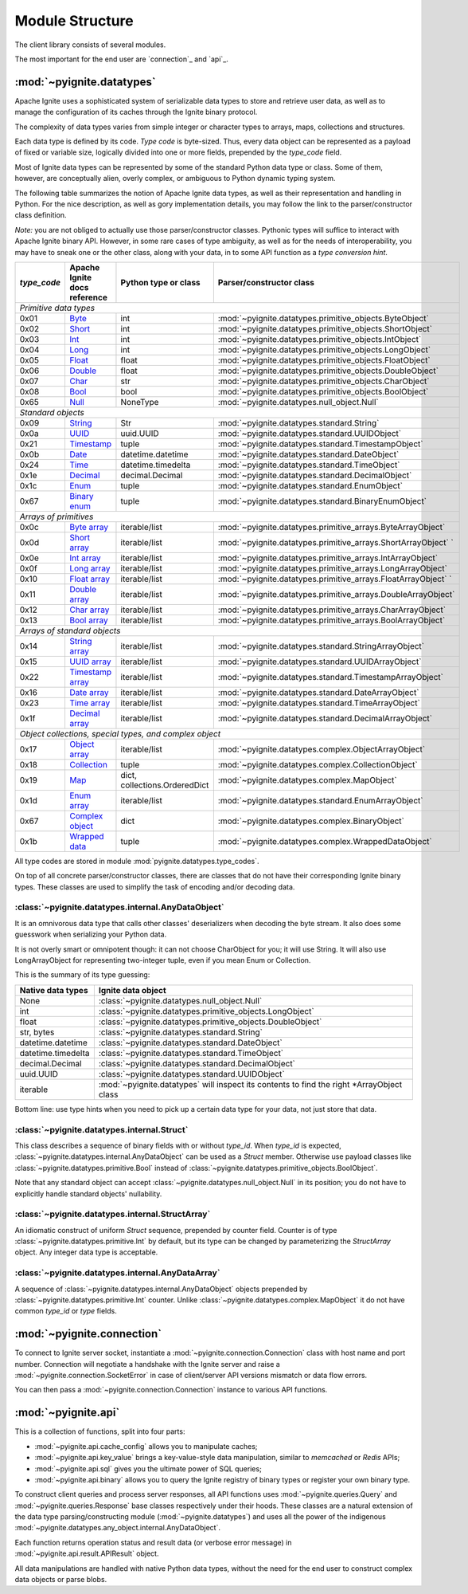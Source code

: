 ================
Module Structure
================

The client library consists of several modules.

The most important for the end user are `connection`_ and
`api`_.

:mod:`~pyignite.datatypes`
--------------------------

Apache Ignite uses a sophisticated system of serializable data types
to store and retrieve user data, as well as to manage the configuration
of its caches through the Ignite binary protocol.

The complexity of data types varies from simple integer or character types
to arrays, maps, collections and structures.

Each data type is defined by its code. `Type code` is byte-sized. Thus,
every data object can be represented as a payload of fixed or variable size,
logically divided into one or more fields, prepended by the `type_code` field.

Most of Ignite data types can be represented by some of the standard Python
data type or class. Some of them, however, are conceptually alien, overly
complex, or ambiguous to Python dynamic typing system.

The following table summarizes the notion of Apache Ignite data types,
as well as their representation and handling in Python. For the nice
description, as well as gory implementation details, you may follow the link
to the parser/constructor class definition.

*Note:* you are not obliged to actually use those parser/constructor classes.
Pythonic types will suffice to interact with Apache Ignite binary API.
However, in some rare cases of type ambiguity, as well as for the needs
of interoperability, you may have to sneak one or the other class, along
with your data, in to some API function as a *type conversion hint*.

+-----------+--------------------+-------------------------------+---------------------------------------------------------------+
|`type_code`|Apache Ignite       |Python type                    |Parser/constructor                                             |
|           |docs reference      |or class                       |class                                                          |
+===========+====================+===============================+===============================================================+
|*Primitive data types*                                                                                                          |
+-----------+--------------------+-------------------------------+---------------------------------------------------------------+
|0x01       |Byte_               |int                            |:mod:`~pyignite.datatypes.primitive_objects.ByteObject`        |
+-----------+--------------------+-------------------------------+---------------------------------------------------------------+
|0x02       |Short_              |int                            |:mod:`~pyignite.datatypes.primitive_objects.ShortObject`       |
+-----------+--------------------+-------------------------------+---------------------------------------------------------------+
|0x03       |Int_                |int                            |:mod:`~pyignite.datatypes.primitive_objects.IntObject`         |
+-----------+--------------------+-------------------------------+---------------------------------------------------------------+
|0x04       |Long_               |int                            |:mod:`~pyignite.datatypes.primitive_objects.LongObject`        |
+-----------+--------------------+-------------------------------+---------------------------------------------------------------+
|0x05       |Float_              |float                          |:mod:`~pyignite.datatypes.primitive_objects.FloatObject`       |
+-----------+--------------------+-------------------------------+---------------------------------------------------------------+
|0x06       |Double_             |float                          |:mod:`~pyignite.datatypes.primitive_objects.DoubleObject`      |
+-----------+--------------------+-------------------------------+---------------------------------------------------------------+
|0x07       |Char_               |str                            |:mod:`~pyignite.datatypes.primitive_objects.CharObject`        |
+-----------+--------------------+-------------------------------+---------------------------------------------------------------+
|0x08       |Bool_               |bool                           |:mod:`~pyignite.datatypes.primitive_objects.BoolObject`        |
+-----------+--------------------+-------------------------------+---------------------------------------------------------------+
|0x65       |Null_               |NoneType                       |:mod:`~pyignite.datatypes.null_object.Null`                    |
+-----------+--------------------+-------------------------------+---------------------------------------------------------------+
|*Standard objects*                                                                                                              |
+-----------+--------------------+-------------------------------+---------------------------------------------------------------+
|0x09       |String_             |Str                            |:mod:`~pyignite.datatypes.standard.String`                     |
+-----------+--------------------+-------------------------------+---------------------------------------------------------------+
|0x0a       |UUID_               |uuid.UUID                      |:mod:`~pyignite.datatypes.standard.UUIDObject`                 |
+-----------+--------------------+-------------------------------+---------------------------------------------------------------+
|0x21       |Timestamp_          |tuple                          |:mod:`~pyignite.datatypes.standard.TimestampObject`            |
+-----------+--------------------+-------------------------------+---------------------------------------------------------------+
|0x0b       |Date_               |datetime.datetime              |:mod:`~pyignite.datatypes.standard.DateObject`                 |
+-----------+--------------------+-------------------------------+---------------------------------------------------------------+
|0x24       |Time_               |datetime.timedelta             |:mod:`~pyignite.datatypes.standard.TimeObject`                 |
+-----------+--------------------+-------------------------------+---------------------------------------------------------------+
|0x1e       |Decimal_            |decimal.Decimal                |:mod:`~pyignite.datatypes.standard.DecimalObject`              |
+-----------+--------------------+-------------------------------+---------------------------------------------------------------+
|0x1c       |Enum_               |tuple                          |:mod:`~pyignite.datatypes.standard.EnumObject`                 |
+-----------+--------------------+-------------------------------+---------------------------------------------------------------+
|0x67       |`Binary enum`_      |tuple                          |:mod:`~pyignite.datatypes.standard.BinaryEnumObject`           |
+-----------+--------------------+-------------------------------+---------------------------------------------------------------+
|*Arrays of primitives*                                                                                                          |
+-----------+--------------------+-------------------------------+---------------------------------------------------------------+
|0x0c       |`Byte array`_       |iterable/list                  |:mod:`~pyignite.datatypes.primitive_arrays.ByteArrayObject`    |
+-----------+--------------------+-------------------------------+---------------------------------------------------------------+
|0x0d       |`Short array`_      |iterable/list                  |:mod:`~pyignite.datatypes.primitive_arrays.ShortArrayObject` ` |
+-----------+--------------------+-------------------------------+---------------------------------------------------------------+
|0x0e       |`Int array`_        |iterable/list                  |:mod:`~pyignite.datatypes.primitive_arrays.IntArrayObject`     |
+-----------+--------------------+-------------------------------+---------------------------------------------------------------+
|0x0f       |`Long array`_       |iterable/list                  |:mod:`~pyignite.datatypes.primitive_arrays.LongArrayObject`    |
+-----------+--------------------+-------------------------------+---------------------------------------------------------------+
|0x10       |`Float array`_      |iterable/list                  |:mod:`~pyignite.datatypes.primitive_arrays.FloatArrayObject` ` |
+-----------+--------------------+-------------------------------+---------------------------------------------------------------+
|0x11       |`Double array`_     |iterable/list                  |:mod:`~pyignite.datatypes.primitive_arrays.DoubleArrayObject`  |
+-----------+--------------------+-------------------------------+---------------------------------------------------------------+
|0x12       |`Char array`_       |iterable/list                  |:mod:`~pyignite.datatypes.primitive_arrays.CharArrayObject`    |
+-----------+--------------------+-------------------------------+---------------------------------------------------------------+
|0x13       |`Bool array`_       |iterable/list                  |:mod:`~pyignite.datatypes.primitive_arrays.BoolArrayObject`    |
+-----------+--------------------+-------------------------------+---------------------------------------------------------------+
|*Arrays of standard objects*                                                                                                    |
+-----------+--------------------+-------------------------------+---------------------------------------------------------------+
|0x14       |`String array`_     |iterable/list                  |:mod:`~pyignite.datatypes.standard.StringArrayObject`          |
+-----------+--------------------+-------------------------------+---------------------------------------------------------------+
|0x15       |`UUID array`_       |iterable/list                  |:mod:`~pyignite.datatypes.standard.UUIDArrayObject`            |
+-----------+--------------------+-------------------------------+---------------------------------------------------------------+
|0x22       |`Timestamp array`_  |iterable/list                  |:mod:`~pyignite.datatypes.standard.TimestampArrayObject`       |
+-----------+--------------------+-------------------------------+---------------------------------------------------------------+
|0x16       |`Date array`_       |iterable/list                  |:mod:`~pyignite.datatypes.standard.DateArrayObject`            |
+-----------+--------------------+-------------------------------+---------------------------------------------------------------+
|0x23       |`Time array`_       |iterable/list                  |:mod:`~pyignite.datatypes.standard.TimeArrayObject`            |
+-----------+--------------------+-------------------------------+---------------------------------------------------------------+
|0x1f       |`Decimal array`_    |iterable/list                  |:mod:`~pyignite.datatypes.standard.DecimalArrayObject`         |
+-----------+--------------------+-------------------------------+---------------------------------------------------------------+
|*Object collections, special types, and complex object*                                                                         |
+-----------+--------------------+-------------------------------+---------------------------------------------------------------+
|0x17       |`Object array`_     |iterable/list                  |:mod:`~pyignite.datatypes.complex.ObjectArrayObject`           |
+-----------+--------------------+-------------------------------+---------------------------------------------------------------+
|0x18       |`Collection`_       |tuple                          |:mod:`~pyignite.datatypes.complex.CollectionObject`            |
+-----------+--------------------+-------------------------------+---------------------------------------------------------------+
|0x19       |`Map`_              |dict, collections.OrderedDict  |:mod:`~pyignite.datatypes.complex.MapObject`                   |
+-----------+--------------------+-------------------------------+---------------------------------------------------------------+
|0x1d       |`Enum array`_       |iterable/list                  |:mod:`~pyignite.datatypes.standard.EnumArrayObject`            |
+-----------+--------------------+-------------------------------+---------------------------------------------------------------+
|0x67       |`Complex object`_   |dict                           |:mod:`~pyignite.datatypes.complex.BinaryObject`                |
+-----------+--------------------+-------------------------------+---------------------------------------------------------------+
|0x1b       |`Wrapped data`_     |tuple                          |:mod:`~pyignite.datatypes.complex.WrappedDataObject`           |
+-----------+--------------------+-------------------------------+---------------------------------------------------------------+

All type codes are stored in module :mod:`pyignite.datatypes.type_codes`.

On top of all concrete parser/constructor classes, there are classes that
do not have their corresponding Ignite binary types. These classes are used
to simplify the task of encoding and/or decoding data.

:class:`~pyignite.datatypes.internal.AnyDataObject`
===================================================

It is an omnivorous data type that calls other classes' deserializers when
decoding the byte stream. It also does some guesswork when serializing
your Python data.

It is not overly smart or omnipotent though: it can not choose CharObject
for you; it will use String. It will also use LongArrayObject for representing
two-integer tuple, even if you mean Enum or Collection.

This is the summary of its type guessing:

+-----------------------+---------------------------------------------------------------+
|Native                 |Ignite                                                         |
|data types             |data object                                                    |
+=======================+===============================================================+
|None                   |:class:`~pyignite.datatypes.null_object.Null`                  |
+-----------------------+---------------------------------------------------------------+
|int                    |:class:`~pyignite.datatypes.primitive_objects.LongObject`      |
+-----------------------+---------------------------------------------------------------+
|float                  |:class:`~pyignite.datatypes.primitive_objects.DoubleObject`    |
+-----------------------+---------------------------------------------------------------+
|str, bytes             |:class:`~pyignite.datatypes.standard.String`                   |
+-----------------------+---------------------------------------------------------------+
|datetime.datetime      |:class:`~pyignite.datatypes.standard.DateObject`               |
+-----------------------+---------------------------------------------------------------+
|datetime.timedelta     |:class:`~pyignite.datatypes.standard.TimeObject`               |
+-----------------------+---------------------------------------------------------------+
|decimal.Decimal        |:class:`~pyignite.datatypes.standard.DecimalObject`            |
+-----------------------+---------------------------------------------------------------+
|uuid.UUID              |:class:`~pyignite.datatypes.standard.UUIDObject`               |
+-----------------------+---------------------------------------------------------------+
|iterable               |:mod:`~pyignite.datatypes` will inspect its contents to find   |
|                       |the right \*\ArrayObject class                                 |
+-----------------------+---------------------------------------------------------------+

Bottom line: use type hints when you need to pick up a certain data type
for your data, not just store that data.

:class:`~pyignite.datatypes.internal.Struct`
============================================

This class describes a sequence of binary fields with or without `type_id`.
When `type_id` is expected, :class:`~pyignite.datatypes.internal.AnyDataObject`
can be used as a `Struct` member. Otherwise use payload classes like
:class:`~pyignite.datatypes.primitive.Bool` instead of
:class:`~pyignite.datatypes.primitive_objects.BoolObject`.

Note that any standard object can accept
:class:`~pyignite.datatypes.null_object.Null` in its position; you do not have
to explicitly handle standard objects' nullability.

:class:`~pyignite.datatypes.internal.StructArray`
=================================================

An idiomatic construct of uniform `Struct` sequence, prepended by counter
field. Counter is of type :class:`~pyignite.datatypes.primitive.Int`
by default, but its type can be changed by parameterizing the `StructArray`
object. Any integer data type is acceptable.

:class:`~pyignite.datatypes.internal.AnyDataArray`
==================================================

A sequence of :class:`~pyignite.datatypes.internal.AnyDataObject` objects
prepended by :class:`~pyignite.datatypes.primitive.Int` counter. Unlike
:class:`~pyignite.datatypes.complex.MapObject` it do not have common `type_id`
or `type` fields.

:mod:`~pyignite.connection`
---------------------------

To connect to Ignite server socket, instantiate a
:mod:`~pyignite.connection.Connection` class with host name and port number.
Connection will negotiate a handshake with the Ignite server and raise a
:mod:`~pyignite.connection.SocketError` in case of client/server API versions
mismatch or data flow errors.

You can then pass a :mod:`~pyignite.connection.Connection` instance to
various API functions.

:mod:`~pyignite.api`
--------------------

This is a collection of functions, split into four parts:

- :mod:`~pyignite.api.cache_config` allows you to manipulate caches;

- :mod:`~pyignite.api.key_value` brings a key-value-style data manipulation,
  similar to `memcached` or `Redis` APIs;

- :mod:`~pyignite.api.sql` gives you the ultimate power of SQL queries;

- :mod:`~pyignite.api.binary` allows you to query the Ignite registry of
  binary types or register your own binary type.

To construct client queries and process server responses, all API functions
uses :mod:`~pyignite.queries.Query` and :mod:`~pyignite.queries.Response` base
classes respectively under their hoods. These classes are a natural extension
of the data type parsing/constructing module (:mod:`~pyignite.datatypes`) and
uses all the power of the indigenous
:mod:`~pyignite.datatypes.any_object.internal.AnyDataObject`.

Each function returns operation status and result data (or verbose error
message) in :mod:`~pyignite.api.result.APIResult` object.

All data manipulations are handled with native Python data types, without the
need for the end user to construct complex data objects or parse blobs.

.. _Byte: https://apacheignite.readme.io/v2.5/docs/binary-client-protocol-data-format#section-byte
.. _Short: https://apacheignite.readme.io/v2.5/docs/binary-client-protocol-data-format#section-short
.. _Int: https://apacheignite.readme.io/v2.5/docs/binary-client-protocol-data-format#section-int
.. _Long: https://apacheignite.readme.io/v2.5/docs/binary-client-protocol-data-format#section-long
.. _Float: https://apacheignite.readme.io/v2.5/docs/binary-client-protocol-data-format#section-float
.. _Double: https://apacheignite.readme.io/v2.5/docs/binary-client-protocol-data-format#section-double
.. _Char: https://apacheignite.readme.io/v2.5/docs/binary-client-protocol-data-format#section-char
.. _Bool: https://apacheignite.readme.io/v2.5/docs/binary-client-protocol-data-format#section-bool
.. _Null: https://apacheignite.readme.io/v2.5/docs/binary-client-protocol-data-format#section-null
.. _String: https://apacheignite.readme.io/v2.5/docs/binary-client-protocol-data-format#section-string
.. _UUID: https://apacheignite.readme.io/v2.5/docs/binary-client-protocol-data-format#section-uuid-guid-
.. _Timestamp: https://apacheignite.readme.io/v2.5/docs/binary-client-protocol-data-format#section-timestamp
.. _Date: https://apacheignite.readme.io/v2.5/docs/binary-client-protocol-data-format#section-date
.. _Time: https://apacheignite.readme.io/v2.5/docs/binary-client-protocol-data-format#section-time
.. _Decimal: https://apacheignite.readme.io/v2.5/docs/binary-client-protocol-data-format#section-decimal
.. _Enum: https://apacheignite.readme.io/v2.5/docs/binary-client-protocol-data-format#section-enum
.. _Byte array: https://apacheignite.readme.io/v2.5/docs/binary-client-protocol-data-format#section-byte-array
.. _Short array: https://apacheignite.readme.io/v2.5/docs/binary-client-protocol-data-format#section-short-array
.. _Int array: https://apacheignite.readme.io/v2.5/docs/binary-client-protocol-data-format#section-int-array
.. _Long array: https://apacheignite.readme.io/v2.5/docs/binary-client-protocol-data-format#section-long-array
.. _Float array: https://apacheignite.readme.io/v2.5/docs/binary-client-protocol-data-format#section-float-array
.. _Double array: https://apacheignite.readme.io/v2.5/docs/binary-client-protocol-data-format#section-double-array
.. _Char array: https://apacheignite.readme.io/v2.5/docs/binary-client-protocol-data-format#section-char-array
.. _Bool array: https://apacheignite.readme.io/v2.5/docs/binary-client-protocol-data-format#section-bool-array
.. _String array: https://apacheignite.readme.io/v2.5/docs/binary-client-protocol-data-format#section-string-array
.. _UUID array: https://apacheignite.readme.io/v2.5/docs/binary-client-protocol-data-format#section-uuid-guid-array
.. _Timestamp array: https://apacheignite.readme.io/v2.5/docs/binary-client-protocol-data-format#section-timestamp-array
.. _Date array: https://apacheignite.readme.io/v2.5/docs/binary-client-protocol-data-format#section-date-array
.. _Time array: https://apacheignite.readme.io/v2.5/docs/binary-client-protocol-data-format#section-time-array
.. _Decimal array: https://apacheignite.readme.io/v2.5/docs/binary-client-protocol-data-format#section-decimal-array
.. _Object array: https://apacheignite.readme.io/v2.5/docs/binary-client-protocol-data-format#section-object-collections
.. _Collection: https://apacheignite.readme.io/v2.5/docs/binary-client-protocol-data-format#section-collection
.. _Map: https://apacheignite.readme.io/v2.5/docs/binary-client-protocol-data-format#section-map
.. _Enum array: https://apacheignite.readme.io/v2.5/docs/binary-client-protocol-data-format#section-enum-array
.. _Binary enum: https://apacheignite.readme.io/v2.5/docs/binary-client-protocol-data-format#section-binary-enum
.. _Wrapped data: https://apacheignite.readme.io/v2.5/docs/binary-client-protocol-data-format#section-wrapped-data
.. _Complex object: https://apacheignite.readme.io/v2.5/docs/binary-client-protocol-data-format#section-complex-object

